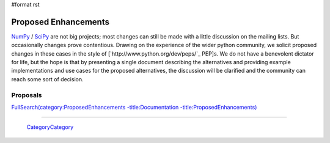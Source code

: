 #format rst

Proposed Enhancements
=====================

NumPy_ / SciPy_ are not big projects; most changes can still be made with a little discussion on the mailing lists. But occasionally changes prove contentious. Drawing on the experience of the wider python community, we solicit proposed changes in these cases in the style of [`http://www.python.org/dev/peps/`_ PEP]s. We do not have a benevolent dictator for life, but the hope is that by presenting a single document describing the alternatives and providing example implementations and use cases for the proposed alternatives, the discussion will be clarified and the community can reach some sort of decision.

Proposals
---------

`FullSearch(category:ProposedEnhancements -title:Documentation -title:ProposedEnhancements)`_

-------------------------

 CategoryCategory_

.. ############################################################################

.. _NumPy: ../NumPy

.. _SciPy: ../SciPy

.. _`FullSearch(category:ProposedEnhancements -title:Documentation -title:ProposedEnhancements)`: ../FullSearch(category:ProposedEnhancements -title:Documentation -title:ProposedEnhancements)

.. _CategoryCategory: ../CategoryCategory

